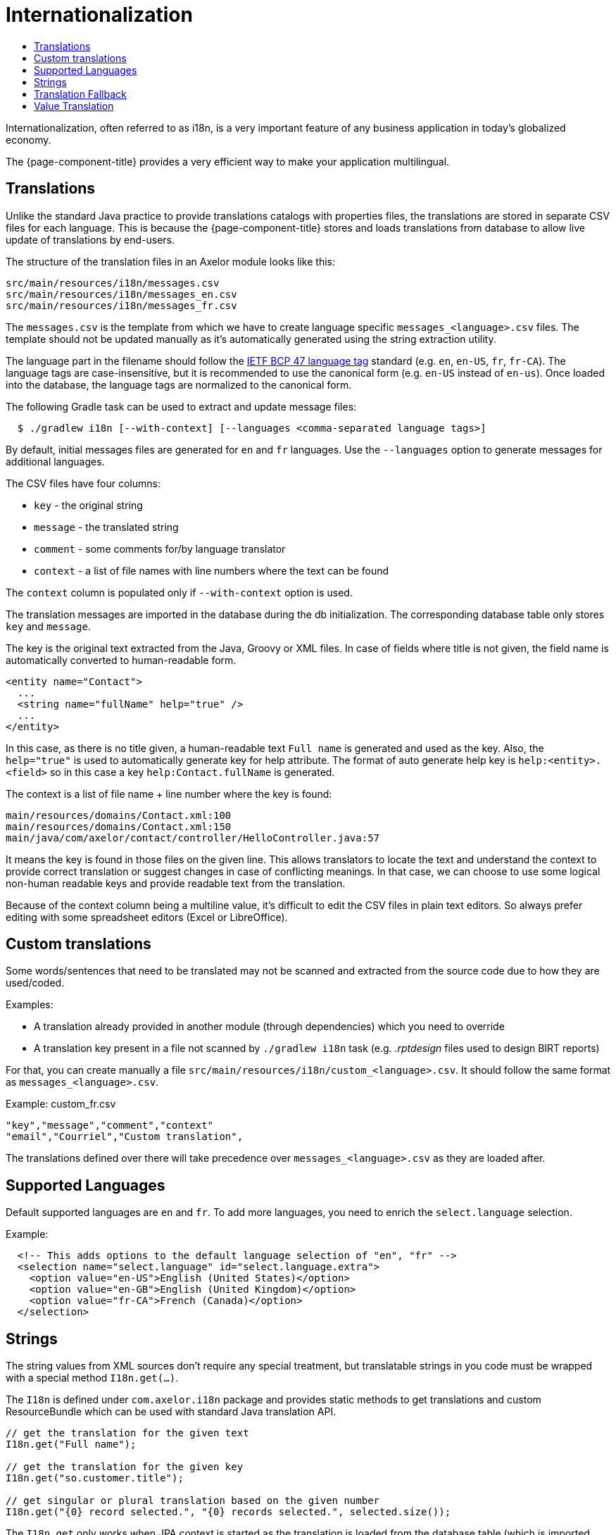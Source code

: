 = Internationalization
:toc:
:toc-title:

Internationalization, often referred to as i18n, is a very important feature
of any business application in today's globalized economy.

The {page-component-title} provides a very efficient way to make your application multilingual.

== Translations

Unlike the standard Java practice to provide translations catalogs with
properties files, the translations are stored in separate CSV files for each language.
This is because the {page-component-title} stores and loads translations from database
to allow live update of translations by end-users.

The structure of the translation files in an Axelor module looks like this:

-----
src/main/resources/i18n/messages.csv
src/main/resources/i18n/messages_en.csv
src/main/resources/i18n/messages_fr.csv
-----

The `messages.csv` is the template from which we have to create language specific
`messages_<language>.csv` files. The template should not be updated manually as
it's automatically generated using the string extraction utility.

The language part in the filename should follow the https://datatracker.ietf.org/doc/html/rfc5646[IETF BCP 47 language tag] standard (e.g. `en`, `en-US`, `fr`, `fr-CA`). The language tags are case-insensitive, but it is recommended to use the canonical form (e.g. `en-US` instead of `en-us`). Once loaded into the database, the language tags are normalized to the canonical form.

The following Gradle task can be used to extract and update message files:

[source,sh]
----
  $ ./gradlew i18n [--with-context] [--languages <comma-separated language tags>]
----

By default, initial messages files are generated for `en` and `fr` languages.
Use the `--languages` option to generate messages for additional languages.

The CSV files have four columns:

* `key` - the original string
* `message` - the translated string
* `comment` - some comments for/by language translator
* `context` - a list of file names with line numbers where the text can be found

The `context` column is populated only if `--with-context` option is used.

The translation messages are imported in the database during the db initialization.
The corresponding database table only stores `key` and `message`.

The key is the original text extracted from the Java, Groovy or XML files. In case
of fields where title is not given, the field name is automatically converted to
human-readable form.

[source,xml]
-----
<entity name="Contact">
  ...
  <string name="fullName" help="true" />
  ...
</entity>
-----

In this case, as there is no title given, a human-readable text `Full name` is
generated and used as the key. Also, the `help="true"` is used to automatically
generate key for help attribute. The format of auto generate help key is
`help:<entity>.<field>` so in this case a key `help:Contact.fullName` is
generated.

The context is a list of file name + line number where the key is found:

-----
main/resources/domains/Contact.xml:100
main/resources/domains/Contact.xml:150
main/java/com/axelor/contact/controller/HelloController.java:57
-----

It means the key is found in those files on the given line. This allows
translators to locate the text and understand the context to provide correct
translation or suggest changes in case of conflicting meanings. In that case, we
can choose to use some logical non-human readable keys and provide readable text
from the translation.

Because of the context column being a multiline value, it's difficult to edit
the CSV files in plain text editors. So always prefer editing with some
spreadsheet editors (Excel or LibreOffice).

== Custom translations

Some words/sentences that need to be translated may not be scanned and extracted from the source code due to how they
are used/coded.

Examples:

* A translation already provided in another module (through dependencies) which you need to override
* A translation key present in a file not scanned by `./gradlew i18n` task (e.g. _.rptdesign_ files used to design BIRT reports)

For that, you can create manually a file `src/main/resources/i18n/custom_<language>.csv`. It should follow the same
format as `messages_<language>.csv`.

.Example: custom_fr.csv
[source,csv]
-----
"key","message","comment","context"
"email","Courriel","Custom translation",
-----

The translations defined over there will take precedence over `messages_<language>.csv` as they are loaded after.

== Supported Languages

Default supported languages are `en` and `fr`. To add more languages, you need to enrich the `select.language` selection.

Example:

[source,xml]
----
  <!-- This adds options to the default language selection of "en", "fr" -->
  <selection name="select.language" id="select.language.extra">
    <option value="en-US">English (United States)</option>
    <option value="en-GB">English (United Kingdom)</option>
    <option value="fr-CA">French (Canada)</option>
  </selection>
----

== Strings

The string values from XML sources don't require any special treatment, but
translatable strings in you code must be wrapped with a special method `I18n.get(...)`.

The `I18n` is defined under `com.axelor.i18n` package and provides static
methods to get translations and custom ResourceBundle which can be used with
standard Java translation API.

[source,java]
-----
// get the translation for the given text
I18n.get("Full name");

// get the translation for the given key
I18n.get("so.customer.title");

// get singular or plural translation based on the given number
I18n.get("{0} record selected.", "{0} records selected.", selected.size());
-----

The `I18n.get` only works when JPA context is started as the translation is
loaded from the database table (which is imported from the CSV files during
database initialization).

So the `I18n.get` should not be called if the code is executed before the
JPA context is initialized (like static variables).

== Translation Fallback

There is a translation fallback mechanism that ensures that if an exact match for a translation is not found, the translation for the primary language is used instead. This is particularly useful for avoiding duplicate translation effort for languages with regional variations, as well as for maintaining a consistent user experience even when some translations are missing.

For example, if a user selects `fr-CA` (Canadian French) as their language and a specific translation is not available in `messages_fr-CA.csv`, the translation will fall back to `messages_fr.csv` (French). If the translation is still not found, the original translation key is used, which is typically the message for the default language, `en` (English).

This fallback mechanism is used in translated messages, as well as in translated search results.

== Value Translation

The value translation feature allows translating record values.

[source,xml]
----
<entity name="Product">
  <string name="name" translatable="true" /> <1>
  ...
</entity>
----
<1> the field is marked as translatable

The value translations are stored with key in `value:<value>` format. For example, `value:Laptop` or
`value:Hard Disk` etc.

The field values can be translated by clicking on a flag icon visible on that field:

.Translate icon
image::translation-icon.png[]

The translation dialog looks like this:

.Translation dialog
image::translation-dialog.png[]
